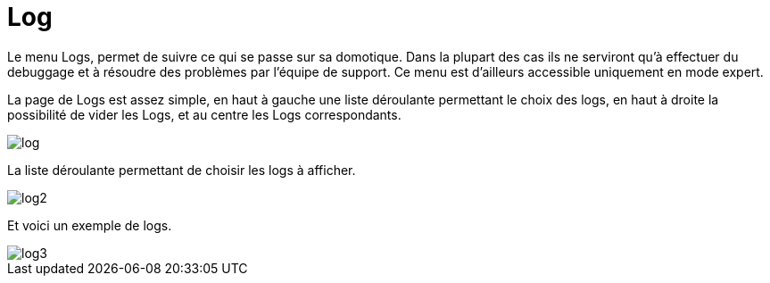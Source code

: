 = Log

Le menu Logs, permet de suivre ce qui se passe sur sa domotique. Dans la plupart des cas ils ne serviront qu'à effectuer du debuggage et à résoudre des problèmes par l'équipe de support. Ce menu est d'ailleurs accessible uniquement en mode expert.

La page de Logs est assez simple, en haut à gauche une liste déroulante permettant le choix des logs, en haut à droite la possibilité de vider les Logs, et au centre les Logs correspondants.

image::../images/log.JPG[]

La liste déroulante permettant de choisir les logs à afficher.

image::../images/log2.png[]

Et voici un exemple de logs.

image::../images/log3.png[]
